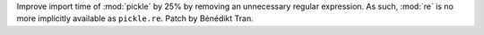 Improve import time of :mod:`pickle` by 25% by removing an unnecessary
regular expression. As such, :mod:`re` is no more implicitly available
as ``pickle.re``. Patch by Bénédikt Tran.
